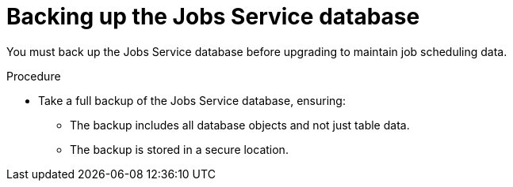 // Module included in the following assemblies:
// * serverless-logic/serverless-logic-upgrading-operator-from-1-35-to-1-36


:_mod-docs-content-type: PROCEDURE
[id="serverless-logic-upgrade-1-36-backing-up-job-service-database_{context}"]
= Backing up the Jobs Service database

You must back up the Jobs Service database before upgrading to maintain job scheduling data.

.Procedure

* Take a full backup of the Jobs Service database, ensuring:
** The backup includes all database objects and not just table data.
** The backup is stored in a secure location.